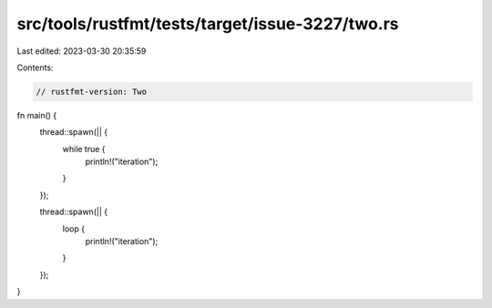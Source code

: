 src/tools/rustfmt/tests/target/issue-3227/two.rs
================================================

Last edited: 2023-03-30 20:35:59

Contents:

.. code-block:: rs

    // rustfmt-version: Two

fn main() {
    thread::spawn(|| {
        while true {
            println!("iteration");
        }
    });

    thread::spawn(|| {
        loop {
            println!("iteration");
        }
    });
}


